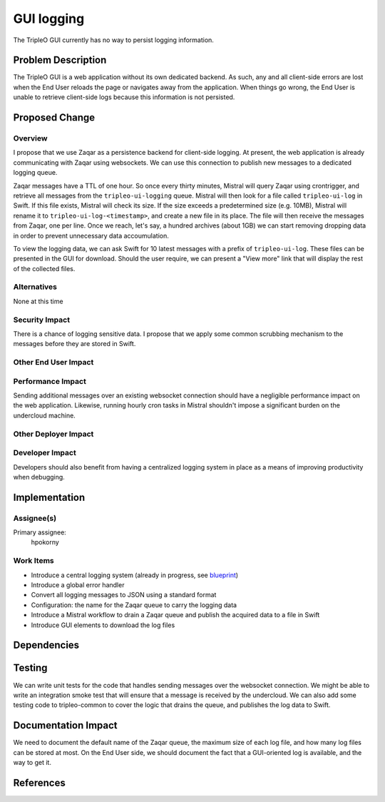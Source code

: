 ..
 This work is licensed under a Creative Commons Attribution 3.0 Unported
 License.

 http://creativecommons.org/licenses/by/3.0/legalcode

===========
GUI logging
===========

The TripleO GUI currently has no way to persist logging information.

Problem Description
===================

The TripleO GUI is a web application without its own dedicated backend.  As
such, any and all client-side errors are lost when the End User reloads the page
or navigates away from the application.  When things go wrong, the End User is
unable to retrieve client-side logs because this information is not persisted.

Proposed Change
===============

Overview
--------

I propose that we use Zaqar as a persistence backend for client-side logging.
At present, the web application is already communicating with Zaqar using
websockets.  We can use this connection to publish new messages to a dedicated
logging queue.

Zaqar messages have a TTL of one hour.  So once every thirty minutes, Mistral
will query Zaqar using crontrigger, and retrieve all messages from the
``tripleo-ui-logging`` queue.  Mistral will then look for a file called
``tripleo-ui-log`` in Swift.  If this file exists, Mistral will check its size.
If the size exceeds a predetermined size (e.g. 10MB), Mistral will rename it to
``tripleo-ui-log-<timestamp>``, and create a new file in its place.  The file
will then receive the messages from Zaqar, one per line.  Once we reach, let's
say, a hundred archives (about 1GB) we can start removing dropping data in order
to prevent unnecessary data accoumulation.

To view the logging data, we can ask Swift for 10 latest messages with a prefix
of ``tripleo-ui-log``.  These files can be presented in the GUI for download.
Should the user require, we can present a "View more" link that will display the
rest of the collected files.

Alternatives
------------

None at this time

Security Impact
---------------

There is a chance of logging sensitive data.  I propose that we apply some
common scrubbing mechanism to the messages before they are stored in Swift.

Other End User Impact
---------------------

Performance Impact
------------------

Sending additional messages over an existing websocket connection should have
a negligible performance impact on the web application.  Likewise, running
hourly cron tasks in Mistral shouldn't impose a significant burden on the
undercloud machine.

Other Deployer Impact
---------------------

Developer Impact
----------------

Developers should also benefit from having a centralized logging system in
place as a means of improving productivity when debugging.

Implementation
==============

Assignee(s)
-----------

Primary assignee:
  hpokorny

Work Items
----------

* Introduce a central logging system (already in progress, see `blueprint`_)
* Introduce a global error handler
* Convert all logging messages to JSON using a standard format
* Configuration: the name for the Zaqar queue to carry the logging data
* Introduce a Mistral workflow to drain a Zaqar queue and publish the acquired
  data to a file in Swift
* Introduce GUI elements to download the log files

Dependencies
============

Testing
=======

We can write unit tests for the code that handles sending messages over the
websocket connection.  We might be able to write an integration smoke test that
will ensure that a message is received by the undercloud.  We can also add some
testing code to tripleo-common to cover the logic that drains the queue, and
publishes the log data to Swift.

Documentation Impact
====================

We need to document the default name of the Zaqar queue, the maximum size of
each log file, and how many log files can be stored at most.  On the End User
side, we should document the fact that a GUI-oriented log is available, and the
way to get it.

References
==========

.. _blueprint: https://blueprints.launchpad.net/tripleo/+spec/websocket-logging
